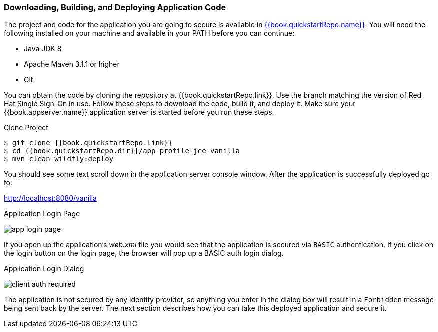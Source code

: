 
=== Downloading, Building, and Deploying Application Code

The project and code for the application you are going to secure is available in link:{{book.quickstartRepo.link}}[{{book.quickstartRepo.name}}].  You will need the following
installed on your machine and available in your PATH before you can continue:

* Java JDK 8
* Apache Maven 3.1.1 or higher
* Git

You can obtain the code by cloning the repository at {{book.quickstartRepo.link}}. Use the branch matching the version of Red Hat Single Sign-On in use. Follow these steps to download the code, build it,
and deploy it. Make sure your {{book.appserver.name}} application server is started before you run these steps.

.Clone Project
[source, subs="attributes"]
----
$ git clone {{book.quickstartRepo.link}}
$ cd {{book.quickstartRepo.dir}}/app-profile-jee-vanilla
$ mvn clean wildfly:deploy
----

You should see some text scroll down in the application server console window.  After the application is successfully deployed go to:

http://localhost:8080/vanilla

.Application Login Page
image:../../{{book.images}}/app-login-page.png[]

If you open up the application's _web.xml_ file you would see that the application is secured via `BASIC` authentication.
If you click on the login button on the login page, the browser
will pop up a BASIC auth login dialog.


.Application Login Dialog
image:../../{{book.images}}/client-auth-required.png[]


The application is not secured by any identity provider, so anything you enter in the dialog box will result in a `Forbidden` message being
sent back by the server.  The next section describes how you can take this deployed application and secure it.

